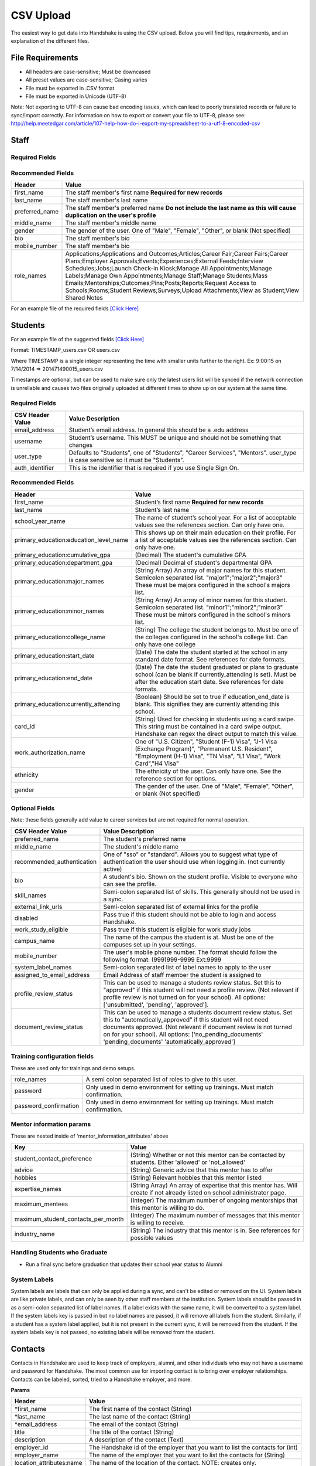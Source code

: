 .. _csv:

CSV Upload
=================

The easiest way to get data into Handshake is using the CSV upload.
Below you will find tips, requirements, and an explanation of the different files.

File Requirements
-----

- All headers are case-sensitive; Must be downcased
- All preset values are case-sensitive; Casing varies
- File must be exported in .CSV format
- File must be exported in Unicode (UTF-8)
Note: Not exporting to UTF-8 can cause bad encoding issues, which can lead to poorly translated records or failure to sync/import correctly. For information on how to export or convert your file to UTF-8, please see: http://help.meetedgar.com/article/107-help-how-do-i-export-my-spreadsheet-to-a-utf-8-encoded-csv


Staff
-----


Required Fields
******************
================================= ======================================================================================
CSV Header Value                  Value Description
================================= ======================================================================================
email_address                   Staff member's email address. In general this should be a .edu address
username                        Staff member's username. This MUST be unique and should not be something that changes
user_type                       Should be "Career Services"
auth_identifier                   This is the identifier that is required if you use Single Sign On. **Must be unique; This cannot be applied to both a staff and student's account**
================================= ======================================================================================

Recommended Fields
******************
============================= ==========================================================================================
Header                        Value
============================= ==========================================================================================
first_name 										The staff member's first name **Required for new records**
last_name											The staff member's last name
preferred_name                The staff member's preferred name **Do not include the last name as this will cause duplication on the user's profile**
middle_name                   The staff member's middle name
gender                        The gender of the user. One of "Male", "Female", "Other", or blank (Not specified)
bio                           The staff member's bio
mobile_number                 The staff member's bio
role_names                    Applications;Applications and Outcomes;Articles;Career Fair;Career Fairs;Career Plans;Employer Approvals;Events;Experiences;External Feeds;Interview Schedules;Jobs;Launch Check-in Kiosk;Manage All Appointments;Manage Labels;Manage Own Appointments;Manage Staff;Manage Students;Mass Emails;Mentorships;Outcomes;Pins;Posts;Reports;Request Access to Schools;Rooms;Student Reviews;Surveys;Upload Attachments;View as Student;View Shared Notes
============================= ==========================================================================================


For an example file of the required fields `[Click Here] <https://docs.google.com/spreadsheets/d/14zOpFGwVc69mfVCscUsVwT_a1fX9Q9o_Lq_hsZPA3IQ/edit#gid=0>`_


Students
-----

For an example file of the suggested fields `[Click Here] <https://docs.google.com/spreadsheets/d/12jCXVRVE6hyPKVT69uuQ1z7rqSJXzjXmkr0Lj2UPaUw/edit#gid=0>`_

Format: TIMESTAMP_users.csv OR users.csv

Where TIMESTAMP is a single integer representing the time with smaller units further to the right.
Ex: 9:00:15 on 7/14/2014 => 201471490015_users.csv

Timestamps are optional, but can be used to make sure only the latest users list will be synced if the network connection is unreliable and causes two files originally uploaded at different times to show up on our system at the same time.


Required Fields
******************
================================= ======================================================================================
CSV Header Value                  Value Description
================================= ======================================================================================
email_address                     Student’s email address. In general this should be a .edu address
username                          Student’s username. This MUST be unique and should not be something that changes
user_type                         Defaults to "Students", one of "Students", "Career Services", "Mentors". user_type is case sensitive so it must be "Students".
auth_identifier                   This is the identifier that is required if you use Single Sign On.
================================= ======================================================================================

Recommended Fields
******************
========================================= ==========================================================================================
Header                                    Value
========================================= ==========================================================================================
first_name                                Student’s first name **Required for new records**
last_name                                 Student’s last name
school_year_name                          The name of student’s school year. For a list of acceptable values see the references section. Can only have one.
primary_education:education_level_name    This shows up on their main education on their profile. For a list of acceptable values see the references section.  Can only have one.
primary_education:cumulative_gpa          (Decimal) The student's cumulative GPA
primary_education:department_gpa          (Decimal) Decimal of student's departmental GPA
primary_education:major_names             (String Array) An array of major names for this student. Semicolon separated list. "major1";"major2";"major3" These must be majors configured in the school's majors list.
primary_education:minor_names             (String Array) An array of minor names for this student. Semicolon separated list. "minor1";"minor2";"minor3" These must be minors configured in the school's minors list.
primary_education:college_name            (String) The college the student belongs to. Must be one of the colleges configured in the school's college list. Can only have one college
primary_education:start_date              (Date) The date the student started at the school in any standard date format. See references for date formats.
primary_education:end_date                (Date) The date the student graduated or plans to graduate school (can be blank if currently_attending is set). Must be after the education start date. See references for date formats.
primary_education:currently_attending     (Boolean) Should be set to true if education_end_date is blank. This signifies they are currently attending this school.
card_id                                   (String) Used for checking in students using a card swipe. This string must be contained in a card swipe output. Handshake can regex the direct output to match this value.
work_authorization_name                   One of "U.S. Citizen", "Student (F-1) Visa", "J-1 Visa (Exchange Program)", "Permanent U.S. Resident", "Employment (H-1) Visa", "TN Visa", "L1 Visa", "Work Card","H4 Visa"
ethnicity                                 The ethnicity of the user. Can only have one.  See the reference section for options.
gender                                    The gender of the user. One of "Male", "Female", "Other", or blank (Not specified)
========================================= ==========================================================================================

Optional Fields
******************************************************************************************************

Note: these fields generally add value to career services but are not required for normal operation.

========================================= ==================================================================
CSV Header Value                          Value Description
========================================= ==================================================================
preferred_name                            The student's preferred name
middle_name                               The student's middle name
recommended_authentication                One of "sso" or "standard". Allows you to suggest what type of authentication the user should use when logging in. (not currently active)
bio                                       A student's bio. Shown on the student profile. Visible to everyone who can see the profile.
skill_names                               Semi-colon separated list of skills. This generally should not be used in a sync.
external_link_urls                        Semi-colon separated list of external links for the profile
disabled                                  Pass true if this student should not be able to login and access Handshake.
work_study_eligible                       Pass true if this student is eligible for work study jobs
campus_name                               The name of the campus the student is at. Must be one of the campuses set up in your settings.
mobile_number                             The user's mobile phone number. The format should follow the following format: (999)999-9999 Ext:9999
system_label_names                        Semi-colon separated list of label names to apply to the user
assigned_to_email_address                 Email Address of staff member the student is assigned to
profile_review_status                     This can be used to manage a students review status. Set this to "approved" if this student will not need a profile review. (Not relevant if profile review is not turned on for your school). All options: ['unsubmitted', 'pending', 'approved'].
document_review_status                    This can be used to manage a students document review status. Set this to "automatically_approved" if this student will not need documents approved. (Not relevant if document review is not turned on for your school). All options: ['no_pending_documents' 'pending_documents' 'automatically_approved']
========================================= ==================================================================


Training configuration fields
******************************************************************************************************

These are used only for trainings and demo setups.

============================== ==================================================================
role_names                     A semi colon separated list of roles to give to this user.
password                       Only used in demo environment for setting up trainings. Must match confirmation.
password_confirmation          Only used in demo environment for setting up trainings. Must match confirmation.
============================== ==================================================================

Mentor information params
******************************************************************************************************

These are nested inside of 'mentor_information_attributes' above

=================================== ==================================================================
Key                                 Value
=================================== ==================================================================
student_contact_preference          (String) Whether or not this mentor can be contacted by students. Either 'allowed' or 'not_allowed'
advice                              (String) Generic advice that this mentor has to offer
hobbies                             (String) Relevant hobbies that this mentor listed
expertise_names                     (String Array) An array of expertise that this mentor has. Will create if not already listed on school administrator page.
maximum_mentees                     (Integer) The maximum number of ongoing mentorships that this mentor is willing to do.
maximum_student_contacts_per_month  (Integer) The maximum number of messages that this mentor is willing to receive.
industry_name                       (String) The industry that this mentor is in. See references for possible values
=================================== ==================================================================


Handling Students who Graduate
******************************************************************************************************

+ Run a final sync before graduation that updates their school year status to Alumni


System Labels
******************************************************************************************************

System labels are labels that can only be applied during a sync, and can't be edited or removed on the UI. System labels are like private labels, and can only be seen by other staff members at the institution. System labels should be passed in as a semi-colon separated list of label names. If a label exists with the same name, it will be converted to a system label. If the system labels key is passed in but no label names are passed, it will remove all labels from the student. Similarly, if a student has a system label applied, but it is not present in the current sync, it will be removed from the student. If the system labels key is not passed, no existing labels will be removed from the student.

Contacts
--------

Contacts in Handshake are used to keep track of employers, alumni, and other individuals who may not have a username and password for Handshake. The most common use for importing
contact is to bring over employer relationships. Contacts can be labeled, sorted, tried to a Handshake employer, and more.

**Params**

=================================== ==================================================================
Header                              Value
=================================== ==================================================================
\*first_name                        The first name of the contact (String)
\*last_name                         The last name of the contact (String)
\*email_address                     The email of the contact (String)
title                               The title of the contact (String)
description                         A description of the contact (Text)
employer_id                         The Handshake id of the employer that you want to list the contacts for (int)
employer_name                       The name of the employer that you want to list the contacts for (String)
location_attributes:name            The name of the location of the contact. NOTE: creates only.
phone                               The contact's phone number
cell_phone                          The contact's cell number
fax                                 The contact's fax machine number
=================================== ==================================================================

\* Required

For an example file of the suggested fields `[Click Here] <https://docs.google.com/spreadsheets/d/1cBeVJg9SEuFqpUImho_gLi2DrEiBCI-OYwcglFpumTc/edit#gid=664140494>`_

Appointments
------------

You can import historical appointment records from appointments with students.

**Params**

========================= ==================================================================
Header                    Value
========================= ==================================================================
\*appointment_medium_name The name of the appointment medium. Case sensitive, must be one of the configurable appointment mediums on your school.
\*appointment_type_name    The name of the appointment type. Case sensitive, must be one of the configurable appointment types on your school.
\*staff_member_email       The email of the staff member involved. Must be a staff member in the system.
\*student_email            The email of the student involved. Must be a student in the system.
\*start_date               The start date and time
\*end_date                 The end date and time
description                A description of the appointment (Text)
status                     [cancelled, requested, approved, rejected, no_show, started, completed] (String)
walkin                     Was this appointment a walk-in? (Boolean)
import_identifier          This identifier must be completely unique, used if you are importing notes or labels on this appointment.
========================= ==================================================================

\* Required


Appointment Types
-----------------

You can import appointment types to be used within Handshake.

**Params**

========================================================== ==================================================================
Header                                                     Value
========================================================== ==================================================================
\*name                                                     The name of the appointment type
\*length                                                   The length of the appointment type in minutes (Integer)
description                                                A description of the appointment type
pre_survey_id                                              The ID of a Handshake survey that the student will fill out as part of their appointment request
post_survey_id                                             The ID of a Handshake survey that will be sent to the student following their appointment
advisor_survey_id                                          The ID of a Handshake survey that the staff member may fill out once the appointment has started
pre_message                                                A message that will be sent to the student prior to their appointment
post_message                                               A message that will be sent to the student following their appointment
drop_in_enabled                                            Whether or not you would like students to be able to select this appointment type when checking into Drop In appointments (Boolean)
appointment_category_names                                 Names of appointment categories that this appointment type should be used for
student_screen_attributes:department_gpa_required          Whether or not a minimum department GPA is required to schedule this appointment type (Boolean)
student_screen_attributes:department_gpa                   The minimum department GPA that a student must have to schedule this appointment type (Decimal)
student_screen_attributes:cumulative_gpa_required          Whether or not a minimum cumulative GPA is required to schedule this appointment type (Boolean)
student_screen_attributes:cumulative_gpa                   The minimum cumulative GPA that a student must have to schedule this appointment type (Decimal)
student_screen_attributes:major_names                      Names of majors that a student must be a part of to schedule this appointment type
student_screen_attributes:major_group_names                Names of major groups that a student must be a part of to schedule this appointment type
student_screen_attributes:school_year_names                Names of school years that a student must be a part of to schedule this appointment type
student_screen_attributes:institution_label_names          Names of labels that a student must have to schedule this appointment type
student_screen_attributes:college_names                    Names of colleges that a student must be a part of to schedule this appointment type
========================================================== ==================================================================

\* Required


Events
------

You can import historical events

**Params**

============================ ==================================================================
Header                       Value
============================ ==================================================================
\*student_registration_start When students can register  (DateTime)
\*student_registration_end   When students can no longer register (DateTime)
\*name                       The name of the event
\*start_date                 When the event starts (DateTime)
\*end_date                   When the event ends (DateTime)
\*event_type_name            The type of event. [Workshop, Info Session, Other]
status                       [pending, in_progress, approved, declined]
description                  The description of the event
import_identifier            This identifier must be completely unique to the system, used if you are importing notes, attendees or labels on this event.
invite_only                  Don't show the event to non-invited students? (Boolean)
attendee_limit               A limit for the number of attendees (Integer)
============================ ==================================================================

\* Required


Notes
-----

File name: notes.csv

Schools may import notes onto various items in Handshake.
The items can be a contact, user, job, appointment, or event.

=================================== ==================================================================
Header                              Value
=================================== ==================================================================
\*identifiable_type                 One of [User, Contact, Job, Appointment, Event]. Case sensitive.
\*\*identifiable_id                 The id of the identifiable.
\*\*identifier                      If the identifiable_type is a User or contact, this is email. Otherwise it is the import_identifier
\*user_type                         If the identifiable_type is a User, the user_type must be specified.
content                             The note contents
privacy_preference                  If this is a personal note or shared with staff. [personal, institution]
reminder_date                       If there should be a reminder associated with the note. See reference section for date formats.
written_at                          The date the note was written at.
created_by_email                    E-mail address of the author of the note. This *must* correspond to a user in Handshake.
=================================== ==================================================================

\* Required fields
\*\* Either identifier or identifiable_id must be provided.


Labels
-----

File name: labels.csv

Schools may import labels onto various items in Handshake.
The items can be a contact, user, job, appointment, or event.
This will simply apply labels. If a label already exists it will not apply a duplicate. It will not remove labels

=================================== ==================================================================
Header                              Value
=================================== ==================================================================
\*identifiable_type                 One of [User, Contact, Job, Appointment, Event]. Case sensitive.
\*\*identifiable_id                 The id of the identifiable.
\*\*identifier                      If the identifiable_type is a User or contact, this is email. Otherwise it is the import_identifier
\*user_type                         If the identifiable_type is a User, the user_type must be specified.
label_type                          Either 'normal' or 'public'. Defaults to 'normal'.
name                                The label name to apply.
=================================== ==================================================================

\* Required fields
\*\* Either identifier or identifiable_id must be provided.


Campuses
--------

File name: campuses.csv

Schools may import campuses into Handshake.

=================================== ==================================================================
Header                              Value
=================================== ==================================================================
\*name                              The name of the campus. This must be unique across your school.
description                         A description of the campus.
location_name                       The address of the campus.
=================================== ==================================================================

\* Required fields

For an example file of the suggested fields `[Click Here] <https://docs.google.com/spreadsheets/d/1XWknxaJg38mJ3W9yZ4WcSIfzVIRhXifBdztzWVIctj0/edit#gid=0>`_

Majors
-------------

File name: majors.csv

Schools may import majors into Handshake. The columns DO matter - name should be column 1, major group names should be column 2.

=================================== ==================================================================
Header                              Value
=================================== ==================================================================
\*name                              The name of the major. This must be unique across your school.
major_group_names                   A semi-colon separated list of major group names that the major belongs to. Leave this blank to leave the major groups as-is.
=================================== ==================================================================

\* Required fields

For an example file of the suggested fields `[Click Here] <https://docs.google.com/spreadsheets/d/19xT5IszvZtazVNlAe9mJI2xIMfclDT2LnjzJmgZyu40/edit#gid=0>`_

Minors
-----------

File name: minors.csv

Each row should contain the name.

For an example file of the suggested fields `[Click Here] <https://docs.google.com/spreadsheets/d/1jLmG5jYxA5_HDCtVPl5KpU6zBCkDUPh2if_d-pVbXOM/edit#gid=0>`_

Buildings
---------

File name: buildings.csv

=================================== ==================================================================
Header                              Value
=================================== ==================================================================
name                                The name of the building
location_attributes:location_name   The location the building is in. This should be a geo-codeable address
=================================== ==================================================================

Rooms
-----

File name: rooms.csv

=================================== ==================================================================
Header                              Value
=================================== ==================================================================
name                                The name of the room
building_name                       The name of the building. Must be a building already existing at the school.
capacity                            The room's capacity (integer)
available_start                     When the room becomes available (datetime)
available_end                       When the room is no longer available (datetime)
=================================== ==================================================================

Attendees
---------

File name: attendees.csv

=================================== ==================================================================
Header                              Value
=================================== ==================================================================
student_email_address               The email address of the student to be checked in
registered                          Boolean - Mark this student as pre registered?
checked_in                          Boolean - Mark this student as checked in at the event?
\*identifiable_type                 Must be one of: Event or CareerFair (no space between words). Case sensitive.
\*\*identifiable_id                 The id of the identifiable.
\*\*identifier                      If the identifiable_type is a User or contact, this is email. Otherwise it is the import_identifier
=================================== ==================================================================

FDS
---

File name: fds.csv

+---------------+-----------------------------------------------+------------------------------------------------------------------------------------------------------------------------------------------------------------------------------------------------------+
|  required     | header name                                   | value                                                                                                                                                                                                |
+===============+===============================================+======================================================================================================================================================================================================+
| TRUE          | student_email                                 | the email address of the student that submitted that response                                                                                                                                        |
+---------------+-----------------------------------------------+------------------------------------------------------------------------------------------------------------------------------------------------------------------------------------------------------+
| TRUE          | first_destination_survey_name                 | the survey this response is associated with                                                                                                                                                          |
+---------------+-----------------------------------------------+------------------------------------------------------------------------------------------------------------------------------------------------------------------------------------------------------+
| TRUE          | first_destination_response_type_name          | must be one of ['Working', 'Volunteering', 'Continuing Education', 'Military', 'Still Looking', 'Not Seeking']                                                                                       |
+---------------+-----------------------------------------------+------------------------------------------------------------------------------------------------------------------------------------------------------------------------------------------------------+
| TRUE          | email_address                                 | length must be <= 255 characters                                                                                                                                                                     |
+---------------+-----------------------------------------------+------------------------------------------------------------------------------------------------------------------------------------------------------------------------------------------------------+
| TRUE          | education_level_name                          | must be one of ['Certificate', 'Advanced Certificate', 'Associates', 'Bachelors', 'Masters', 'Doctorate', 'Postdoctoral Studies']                                                                    |
+---------------+-----------------------------------------------+------------------------------------------------------------------------------------------------------------------------------------------------------------------------------------------------------+
| TRUE          | import_identifier                             | must be a unique identifier for each response (e.g. naming convention where ID# is the Handshake ID: surveyID444587_100, surveyID44587_101, etc) /Must be unique across the system                   |
+---------------+-----------------------------------------------+------------------------------------------------------------------------------------------------------------------------------------------------------------------------------------------------------+
| TRUE          | first_destination_survey_id                   | this is the Handshake ID, found within the URL when viewing survey                                                                                                                                   |
+---------------+-----------------------------------------------+------------------------------------------------------------------------------------------------------------------------------------------------------------------------------------------------------+
| conditionally | employment_category_name                      | required if the type is 'Working', can be one of ['Organization', 'Entrepreneur', 'Freelancer', 'Fellowship', 'Temporary/Contract Work Assignment', 'Faculty Tenure', 'Faculty Non-Tenure'] or Other |
+---------------+-----------------------------------------------+------------------------------------------------------------------------------------------------------------------------------------------------------------------------------------------------------+
| conditionally | pay_schedule_name                             | required if salary is present, must be one of ['Hourly Wage', 'Annual Salary', 'Monthly Stipend']                                                                                                    |
+---------------+-----------------------------------------------+------------------------------------------------------------------------------------------------------------------------------------------------------------------------------------------------------+
| conditionally | employer_name                                 | required if the type is 'Working' or 'Volunteering'                                                                                                                                                  |
+---------------+-----------------------------------------------+------------------------------------------------------------------------------------------------------------------------------------------------------------------------------------------------------+
| conditionally | continuing_education_school_name              | required if type is 'Continuing Education'                                                                                                                                                           |
+---------------+-----------------------------------------------+------------------------------------------------------------------------------------------------------------------------------------------------------------------------------------------------------+
| conditionally | military_branch_name                          | required if type is 'Military', one of ['Air Force', 'Army', 'Coast Guard', 'Navy', 'Marine Corps']                                                                                                  |
+---------------+-----------------------------------------------+------------------------------------------------------------------------------------------------------------------------------------------------------------------------------------------------------+
| conditionally | not_seeking_option_name                       | required if type is 'Not Seeking', can be one of ['Taking time off', 'Taking a gap year', 'Traveling'], length must be <= 255 characters                                                             |
+---------------+-----------------------------------------------+------------------------------------------------------------------------------------------------------------------------------------------------------------------------------------------------------+
| conditionally | seeking_option_name                           | required if type is 'Still Looking', must be one of ['Continuing Education', 'Employment']                                                                                                           |
+---------------+-----------------------------------------------+------------------------------------------------------------------------------------------------------------------------------------------------------------------------------------------------------+
| FALSE         | primary_major_name                            | name of major which student should be reported under                                                                                                                                                 |
+---------------+-----------------------------------------------+------------------------------------------------------------------------------------------------------------------------------------------------------------------------------------------------------+
| FALSE         | graduation_date                               |                                                                                                                                                                                                      |
+---------------+-----------------------------------------------+------------------------------------------------------------------------------------------------------------------------------------------------------------------------------------------------------+
| FALSE         | employment_type_name                          | must be one of ['Full-Time', 'Part-Time']                                                                                                                                                            |
+---------------+-----------------------------------------------+------------------------------------------------------------------------------------------------------------------------------------------------------------------------------------------------------+
| FALSE         | location_name                                 | the location of the student's job                                                                                                                                                                    |
+---------------+-----------------------------------------------+------------------------------------------------------------------------------------------------------------------------------------------------------------------------------------------------------+
| FALSE         | status                                        | one of 'unsubmitted', 'in_progress', 'submitted' (default)                                                                                                                                           |
+---------------+-----------------------------------------------+------------------------------------------------------------------------------------------------------------------------------------------------------------------------------------------------------+
| FALSE         | bonus_amount                                  | must be a number                                                                                                                                                                                     |
+---------------+-----------------------------------------------+------------------------------------------------------------------------------------------------------------------------------------------------------------------------------------------------------+
| FALSE         | salary                                        | 0 < salary <= 10000000 to two decimal places                                                                                                                                                         |
+---------------+-----------------------------------------------+------------------------------------------------------------------------------------------------------------------------------------------------------------------------------------------------------+
| FALSE         | found_through_handshake                       | boolean                                                                                                                                                                                              |
+---------------+-----------------------------------------------+------------------------------------------------------------------------------------------------------------------------------------------------------------------------------------------------------+
| FALSE         | job_position_name                             | student's job title                                                                                                                                                                                  |
+---------------+-----------------------------------------------+------------------------------------------------------------------------------------------------------------------------------------------------------------------------------------------------------+
| FALSE         | job_function_name                             | must be in large array of job functions                                                                                                                                                              |
+---------------+-----------------------------------------------+------------------------------------------------------------------------------------------------------------------------------------------------------------------------------------------------------+
| FALSE         | start_date                                    | must be after accept_date                                                                                                                                                                            |
+---------------+-----------------------------------------------+------------------------------------------------------------------------------------------------------------------------------------------------------------------------------------------------------+
| FALSE         | offer_date                                    | must be before accept_date                                                                                                                                                                           |
+---------------+-----------------------------------------------+------------------------------------------------------------------------------------------------------------------------------------------------------------------------------------------------------+
| FALSE         | accept_date                                   | must be after offer_date and before start_date and before 'Today'                                                                                                                                    |
+---------------+-----------------------------------------------+------------------------------------------------------------------------------------------------------------------------------------------------------------------------------------------------------+
| FALSE         | application_id                                | should be present if found_through_handshake is true                                                                                                                                                 |
+---------------+-----------------------------------------------+------------------------------------------------------------------------------------------------------------------------------------------------------------------------------------------------------+
| FALSE         | fellowship_name                               | length must be <= 255 characters                                                                                                                                                                     |
+---------------+-----------------------------------------------+------------------------------------------------------------------------------------------------------------------------------------------------------------------------------------------------------+
| FALSE         | military_rank_name                            | must be one of ['Enlisted', 'Warrnt Officer', 'Officer']                                                                                                                                             |
+---------------+-----------------------------------------------+------------------------------------------------------------------------------------------------------------------------------------------------------------------------------------------------------+
| FALSE         | continuing_education_major_name               | length must be <= 255 characters                                                                                                                                                                     |
+---------------+-----------------------------------------------+------------------------------------------------------------------------------------------------------------------------------------------------------------------------------------------------------+
| FALSE         | other_compensation_amount                     | 0 < salary <= 10000000 to two decimal places                                                                                                                                                         |
+---------------+-----------------------------------------------+------------------------------------------------------------------------------------------------------------------------------------------------------------------------------------------------------+
| FALSE         | employer_industry_name                        | must be in large array of employer industries                                                                                                                                                        |
+---------------+-----------------------------------------------+------------------------------------------------------------------------------------------------------------------------------------------------------------------------------------------------------+
| FALSE         | specialization                                | length must be <= 255 characters                                                                                                                                                                     |
+---------------+-----------------------------------------------+------------------------------------------------------------------------------------------------------------------------------------------------------------------------------------------------------+
| FALSE         | is_fellowship                                 | boolean; default false                                                                                                                                                                               |
+---------------+-----------------------------------------------+------------------------------------------------------------------------------------------------------------------------------------------------------------------------------------------------------+
| FALSE         | continuing_education_education_level_name     | must be one of ['Certificate', 'Advanced Certificate', 'Associates', 'Bachelors', 'Masters', 'Doctorate', 'Postdoctoral Studies']                                                                    |
+---------------+-----------------------------------------------+------------------------------------------------------------------------------------------------------------------------------------------------------------------------------------------------------+
| FALSE         | other_employment_category_name                | length must be <= 255 characters                                                                                                                                                                     |
+---------------+-----------------------------------------------+------------------------------------------------------------------------------------------------------------------------------------------------------------------------------------------------------+
| FALSE         | employed_during_education                     | boolean but can be blank                                                                                                                                                                             |
+---------------+-----------------------------------------------+------------------------------------------------------------------------------------------------------------------------------------------------------------------------------------------------------+
| FALSE         | knowledge_source                              | length must be <= 255 characters; default is 'Survey Response'                                                                                                                                       |
+---------------+-----------------------------------------------+------------------------------------------------------------------------------------------------------------------------------------------------------------------------------------------------------+
| FALSE         | knowledge_response                            | boolean; default is false; used for NACE reporting - TRUE if this coming from anything other than the student directly                                                                               |
+---------------+-----------------------------------------------+------------------------------------------------------------------------------------------------------------------------------------------------------------------------------------------------------+
| FALSE         | authorized_to_work_in_us                      | boolean                                                                                                                                                                                              |
+---------------+-----------------------------------------------+------------------------------------------------------------------------------------------------------------------------------------------------------------------------------------------------------+
| FALSE         | major_names                                   | semicolon separated list of secondary majors                                                                                                                                                         |
+---------------+-----------------------------------------------+------------------------------------------------------------------------------------------------------------------------------------------------------------------------------------------------------+


\* Required fields
\*\* Either identifier or identifiable_id must be provided.
